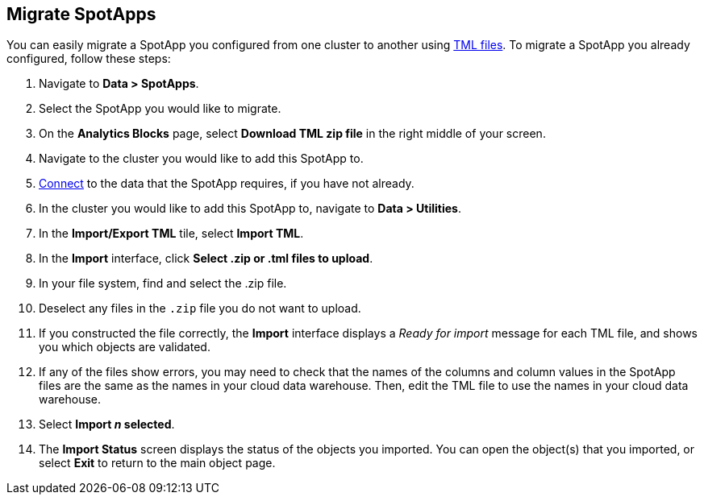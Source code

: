 [#migrate]
== Migrate SpotApps
You can easily migrate a SpotApp you configured from one cluster to another using xref:scriptability.adoc[TML files]. To migrate a SpotApp you already configured, follow these steps:

. Navigate to *Data > SpotApps*.
. Select the SpotApp you would like to migrate.
. On the *Analytics Blocks* page, select *Download TML zip file* in the right middle of your screen.
. Navigate to the cluster you would like to add this SpotApp to.
. xref:connections.adoc[Connect] to the data that the SpotApp requires, if you have not already.
. In the cluster you would like to add this SpotApp to, navigate to *Data > Utilities*.
. In the *Import/Export TML* tile, select *Import TML*.
. In the *Import* interface, click *Select .zip or .tml files to upload*.
. In your file system, find and select the .zip file.
. Deselect any files in the `.zip` file you do not want to upload.
. If you constructed the file correctly, the *Import* interface displays a _Ready for import_ message for each TML file, and shows you which objects are validated.
. If any of the files show errors, you may need to check that the names of the columns and column values in the SpotApp files are the same as the names in your cloud data warehouse. Then, edit the TML file to use the names in your cloud data warehouse.
. Select *Import _n_ selected*.
. The *Import Status* screen displays the status of the objects you imported.
You can open the object(s) that you imported, or select *Exit* to return to the main object page.
